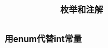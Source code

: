 #+TITLE: 枚举和注解
#+HTML_HEAD: <link rel="stylesheet" type="text/css" href="css/main.css" />
#+HTML_LINK_UP: generics.html   
#+HTML_LINK_HOME: effj.html
#+OPTIONS: num:nil timestamp:nil

* 用enum代替int常量
